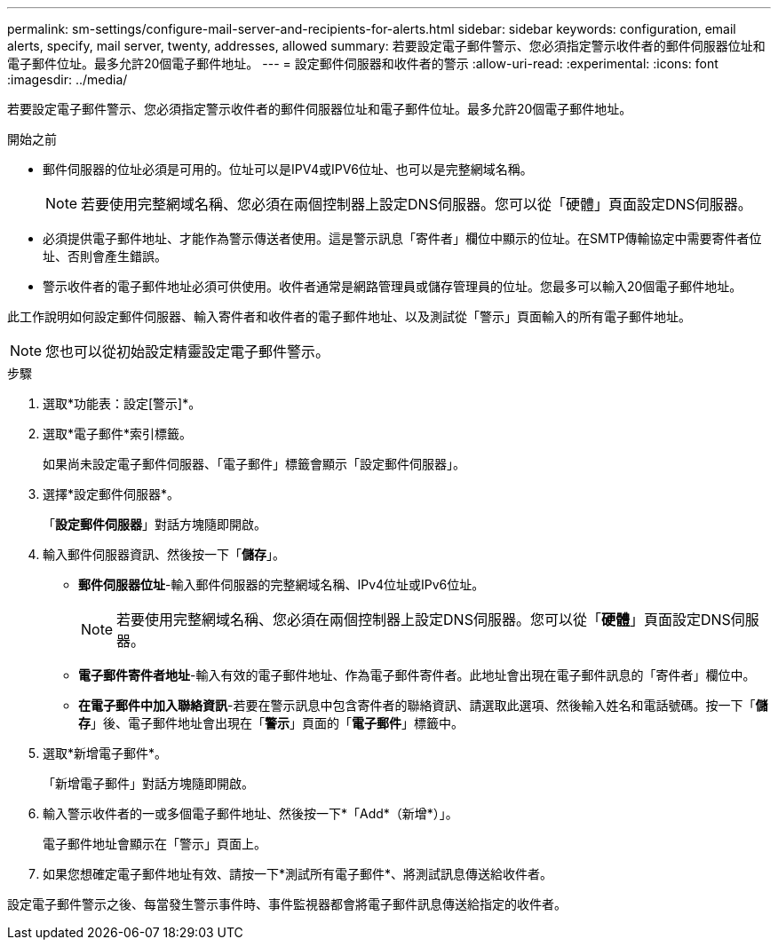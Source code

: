 ---
permalink: sm-settings/configure-mail-server-and-recipients-for-alerts.html 
sidebar: sidebar 
keywords: configuration, email alerts, specify, mail server, twenty, addresses, allowed 
summary: 若要設定電子郵件警示、您必須指定警示收件者的郵件伺服器位址和電子郵件位址。最多允許20個電子郵件地址。 
---
= 設定郵件伺服器和收件者的警示
:allow-uri-read: 
:experimental: 
:icons: font
:imagesdir: ../media/


[role="lead"]
若要設定電子郵件警示、您必須指定警示收件者的郵件伺服器位址和電子郵件位址。最多允許20個電子郵件地址。

.開始之前
* 郵件伺服器的位址必須是可用的。位址可以是IPV4或IPV6位址、也可以是完整網域名稱。
+
[NOTE]
====
若要使用完整網域名稱、您必須在兩個控制器上設定DNS伺服器。您可以從「硬體」頁面設定DNS伺服器。

====
* 必須提供電子郵件地址、才能作為警示傳送者使用。這是警示訊息「寄件者」欄位中顯示的位址。在SMTP傳輸協定中需要寄件者位址、否則會產生錯誤。
* 警示收件者的電子郵件地址必須可供使用。收件者通常是網路管理員或儲存管理員的位址。您最多可以輸入20個電子郵件地址。


此工作說明如何設定郵件伺服器、輸入寄件者和收件者的電子郵件地址、以及測試從「警示」頁面輸入的所有電子郵件地址。

[NOTE]
====
您也可以從初始設定精靈設定電子郵件警示。

====
.步驟
. 選取*功能表：設定[警示]*。
. 選取*電子郵件*索引標籤。
+
如果尚未設定電子郵件伺服器、「電子郵件」標籤會顯示「設定郵件伺服器」。

. 選擇*設定郵件伺服器*。
+
「*設定郵件伺服器*」對話方塊隨即開啟。

. 輸入郵件伺服器資訊、然後按一下「*儲存*」。
+
** *郵件伺服器位址*-輸入郵件伺服器的完整網域名稱、IPv4位址或IPv6位址。
+
[NOTE]
====
若要使用完整網域名稱、您必須在兩個控制器上設定DNS伺服器。您可以從「*硬體*」頁面設定DNS伺服器。

====
** *電子郵件寄件者地址*-輸入有效的電子郵件地址、作為電子郵件寄件者。此地址會出現在電子郵件訊息的「寄件者」欄位中。
** *在電子郵件中加入聯絡資訊*-若要在警示訊息中包含寄件者的聯絡資訊、請選取此選項、然後輸入姓名和電話號碼。按一下「*儲存*」後、電子郵件地址會出現在「*警示*」頁面的「*電子郵件*」標籤中。


. 選取*新增電子郵件*。
+
「新增電子郵件」對話方塊隨即開啟。

. 輸入警示收件者的一或多個電子郵件地址、然後按一下*「Add*（新增*）」。
+
電子郵件地址會顯示在「警示」頁面上。

. 如果您想確定電子郵件地址有效、請按一下*測試所有電子郵件*、將測試訊息傳送給收件者。


設定電子郵件警示之後、每當發生警示事件時、事件監視器都會將電子郵件訊息傳送給指定的收件者。
